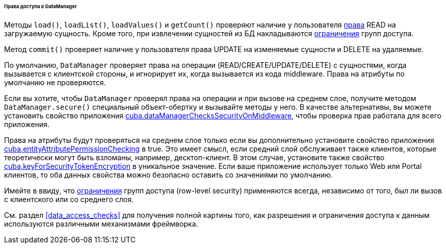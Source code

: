 :sourcesdir: ../../../../../../source

[[dm_security]]
====== Права доступа в DataManager

Методы `load()`, `loadList()`, `loadValues()` и `getCount()` проверяют наличие у пользователя <<permissions,права>> READ на загружаемую сущность. Кроме того, при извлечении сущностей из БД накладываются <<constraints,ограничения>> групп доступа.

Метод `commit()` проверяет наличие у пользователя права UPDATE на изменяемые сущности и DELETE на удаляемые.

По умолчанию, `DataManager` проверяет права на операции (READ/CREATE/UPDATE/DELETE) с сущностями, когда вызывается с клиентской стороны, и игнорирует их, когда вызывается из кода middleware. Права на атрибуты по умолчанию не проверяются.

Если вы хотите, чтобы `DataManager` проверял права на операции и при вызове на среднем слое, получите методом `DataManager.secure()` специальный объект-обертку и вызывайте методы у него. В качестве альтернативы, вы можете установить свойство приложения <<cuba.dataManagerChecksSecurityOnMiddleware,cuba.dataManagerChecksSecurityOnMiddleware>>, чтобы проверка прав работала для всего приложения.

Права на атрибуты будут проверяться на среднем слое только если вы дополнительно установите свойство приложения <<cuba.entityAttributePermissionChecking,cuba.entityAttributePermissionChecking>> в true. Это имеет смысл, если средний слой обслуживает также клиентов, которые теоретически могут быть взломаны, например, десктоп-клиент. В этом случае, установите также свойство <<cuba.keyForSecurityTokenEncryption,cuba.keyForSecurityTokenEncryption>> в уникальное значение. Если ваше приложение использует только Web или Portal клиентов, то оба данных свойства можно безопасно оставить со значениями по умолчанию.

Имейте в ввиду, что <<constraints,ограничения>> групп доступа (row-level security) применяются всегда, независимо от того, был ли вызов с клиентского или со среднего слоя.

См. раздел <<data_access_checks>> для получения полной картины того, как разрешения и ограничения доступа к данным используются различными механизмами фреймворка.
